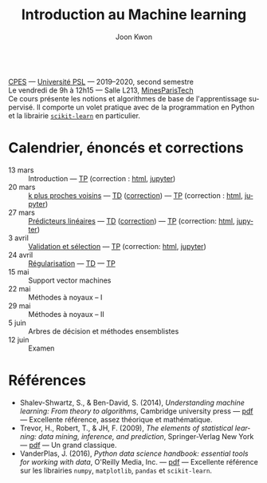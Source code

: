 #+OPTIONS: toc:nil num:nil
#+HTML_HEAD: <link rel="stylesheet" type="text/css" href="../style.css" />
#+TITLE: Introduction au Machine learning
#+AUTHOR: Joon Kwon
#+LANGUAGE: fr
#+DESCRIPTION: Page du cours d'introduction au machine learning, CPES, Université PSL
#+KEYWORDS: joon,kwon,machine learning,cpes,psl,python,scikit-learn
\\

[[https://cpes.univ-psl.fr/cpes/][CPES]] --- [[https://www.psl.eu/][Université PSL]] --- 2019--2020, second semestre\\
Le vendredi de 9h à 12h15 --- Salle L213, [[https://goo.gl/maps/ZMYwEwKdqrE2][MinesParisTech]]\\

Ce cours présente les notions et algorithmes de base de
l'apprentissage supervisé. Il comporte un volet pratique avec de la
programmation en Python et la librairie [[https://scikit-learn.org/][=scikit-learn=]] en particulier.
             
* Calendrier, énoncés et corrections
- 13 mars :: Introduction --- [[file:tp1.pdf][TP]] (correction : [[file:tp1-correction.html][html]], [[file:tp1-correction.ipynb][jupyter]])
- 20 mars :: [[file:chapitre2.pdf][k plus proches voisins]] --- [[file:td2.pdf][TD]] ([[file:td2-correction.pdf][correction]]) --- [[file:tp2.pdf][TP]] (correction : [[file:tp2-correction.html][html]], [[file:tp2-correction.ipynb][jupyter]])
- 27 mars :: [[file:chapitre3.pdf][Prédicteurs linéaires]] --- [[file:td3.pdf][TD]] ([[file:td3-correction.pdf][correction]]) --- [[file:tp3.pdf][TP]]
  (correction: [[file:tp3-correction.html][html]], [[file:tp3-correction.ipynb][jupyter]])
- 3 avril :: [[file:chapitre4.pdf][Validation et sélection]] --- [[file:tp4.pdf][TP]] (correction: [[file:tp4-correction.html][html]], [[file:tp4-correction.ipynb][jupyter]])
- 24 avril :: [[file:chapitre5.pdf][Régularisation]] --- [[file:td5.pdf][TD]] --- [[file:tp5.pdf][TP]]
- 15 mai :: Support vector machines
- 22 mai :: Méthodes à noyaux -- I
- 29 mai :: Méthodes à noyaux -- II
- 5 juin :: Arbres de décision et méthodes ensemblistes
- 12 juin :: Examen
* Références
- Shalev-Shwartz, S., & Ben-David, S. (2014), /Understanding machine
  learning: From theory to algorithms/, Cambridge university press ---
  [[https://www.cs.huji.ac.il/~shais/UnderstandingMachineLearning/understanding-machine-learning-theory-algorithms.pdf][pdf]] --- Excellente référence, assez théorique et mathématique.
- Trevor, H., Robert, T., & JH, F. (2009), /The elements of
  statistical learning: data mining, inference, and prediction/,
  Springer-Verlag New York --- [[https://web.stanford.edu/~hastie/ElemStatLearn/printings/ESLII_print12.pdf][pdf]] --- Un grand classique.
- VanderPlas, J. (2016), /Python data science handbook: essential
  tools for working with data/, O'Reilly Media, Inc. --- [[https://tanthiamhuat.files.wordpress.com/2018/04/pythondatasciencehandbook.pdf][pdf]] --- Excellente
  référence sur les librairies =numpy=, =matplotlib=, =pandas= et =scikit-learn=.
* Variables locales                                                :noexport:
# Local Variables:
# org-html-postamble: nil
# End:
